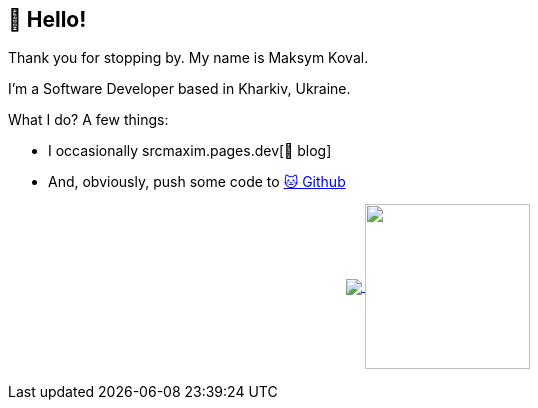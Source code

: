 == 👋 Hello!

Thank you for stopping by.
My name is Maksym Koval.

I'm a Software Developer based in Kharkiv, Ukraine.

What I do?
A few things:

* I occasionally srcmaxim.pages.dev[📒 blog]
* And, obviously, push some code to https://github.com/srcmaxim[🐱 Github]

++++
<p align="center">
  <a href="https://github.com/srcmaxim?tab=repositories">
    <img
      align="center"
      src="https://github-readme-stats.vercel.app/api/top-langs/?username=srcmaxim&layout=compact"
    />
  </a>
  <a href="https://github.com/srcmaxim?tab=repositories">
    <img
      align="center"
      height="165"
      src="https://github-readme-stats.vercel.app/api?username=srcmaxim&count_private=true&show_icons=true&custom_title=Github%20Status&hide=issues"
    />
  </a>
</p>
++++
